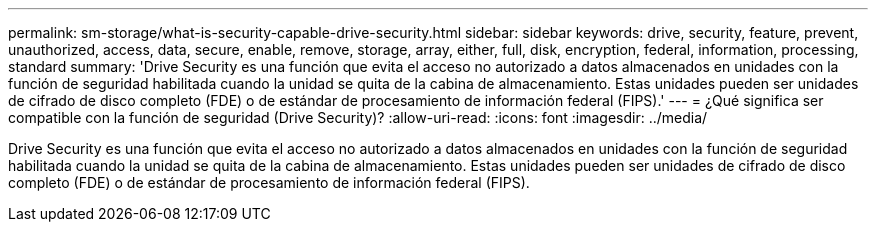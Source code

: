 ---
permalink: sm-storage/what-is-security-capable-drive-security.html 
sidebar: sidebar 
keywords: drive, security, feature, prevent, unauthorized, access, data, secure, enable, remove, storage, array, either, full, disk, encryption, federal, information, processing, standard 
summary: 'Drive Security es una función que evita el acceso no autorizado a datos almacenados en unidades con la función de seguridad habilitada cuando la unidad se quita de la cabina de almacenamiento. Estas unidades pueden ser unidades de cifrado de disco completo (FDE) o de estándar de procesamiento de información federal (FIPS).' 
---
= ¿Qué significa ser compatible con la función de seguridad (Drive Security)?
:allow-uri-read: 
:icons: font
:imagesdir: ../media/


[role="lead"]
Drive Security es una función que evita el acceso no autorizado a datos almacenados en unidades con la función de seguridad habilitada cuando la unidad se quita de la cabina de almacenamiento. Estas unidades pueden ser unidades de cifrado de disco completo (FDE) o de estándar de procesamiento de información federal (FIPS).
